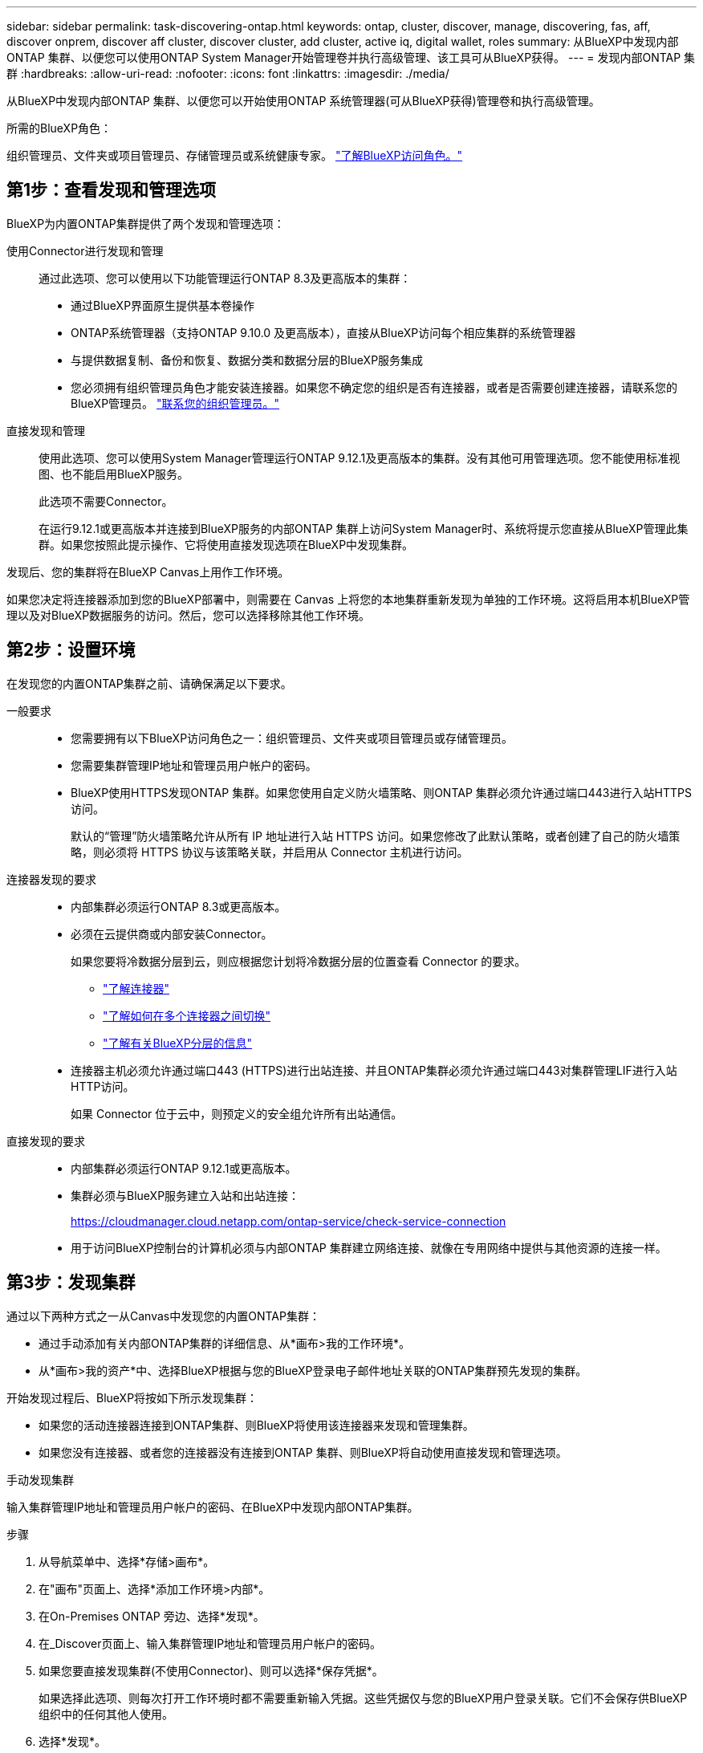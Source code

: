 ---
sidebar: sidebar 
permalink: task-discovering-ontap.html 
keywords: ontap, cluster, discover, manage, discovering, fas, aff, discover onprem, discover aff cluster, discover cluster, add cluster, active iq, digital wallet, roles 
summary: 从BlueXP中发现内部ONTAP 集群、以便您可以使用ONTAP System Manager开始管理卷并执行高级管理、该工具可从BlueXP获得。 
---
= 发现内部ONTAP 集群
:hardbreaks:
:allow-uri-read: 
:nofooter: 
:icons: font
:linkattrs: 
:imagesdir: ./media/


[role="lead"]
从BlueXP中发现内部ONTAP 集群、以便您可以开始使用ONTAP 系统管理器(可从BlueXP获得)管理卷和执行高级管理。

.所需的BlueXP角色：
组织管理员、文件夹或项目管理员、存储管理员或系统健康专家。 link:https://docs.netapp.com/us-en/bluexp-setup-admin/reference-iam-predefined-roles.html["了解BlueXP访问角色。"^]



== 第1步：查看发现和管理选项

BlueXP为内置ONTAP集群提供了两个发现和管理选项：

使用Connector进行发现和管理:: 通过此选项、您可以使用以下功能管理运行ONTAP 8.3及更高版本的集群：
+
--
* 通过BlueXP界面原生提供基本卷操作
* ONTAP系统管理器（支持ONTAP 9.10.0 及更高版本），直接从BlueXP访问每个相应集群的系统管理器
* 与提供数据复制、备份和恢复、数据分类和数据分层的BlueXP服务集成
* 您必须拥有组织管理员角色才能安装连接器。如果您不确定您的组织是否有连接器，或者是否需要创建连接器，请联系您的BlueXP管理员。  https://review.docs.netapp.com/us-en/bluexp-setup-admin/task-user-settings.html#contact-your-organization-administrator["联系您的组织管理员。"^]


--
直接发现和管理:: 使用此选项、您可以使用System Manager管理运行ONTAP 9.12.1及更高版本的集群。没有其他可用管理选项。您不能使用标准视图、也不能启用BlueXP服务。
+
--
此选项不需要Connector。

在运行9.12.1或更高版本并连接到BlueXP服务的内部ONTAP 集群上访问System Manager时、系统将提示您直接从BlueXP管理此集群。如果您按照此提示操作、它将使用直接发现选项在BlueXP中发现集群。

--


发现后、您的集群将在BlueXP Canvas上用作工作环境。

如果您决定将连接器添加到您的BlueXP部署中，则需要在 Canvas 上将您的本地集群重新发现为单独的工作环境。这将启用本机BlueXP管理以及对BlueXP数据服务的访问。然后，您可以选择移除其他工作环境。



== 第2步：设置环境

在发现您的内置ONTAP集群之前、请确保满足以下要求。

一般要求::
+
--
* 您需要拥有以下BlueXP访问角色之一：组织管理员、文件夹或项目管理员或存储管理员。
* 您需要集群管理IP地址和管理员用户帐户的密码。
* BlueXP使用HTTPS发现ONTAP 集群。如果您使用自定义防火墙策略、则ONTAP 集群必须允许通过端口443进行入站HTTPS访问。
+
默认的“管理”防火墙策略允许从所有 IP 地址进行入站 HTTPS 访问。如果您修改了此默认策略，或者创建了自己的防火墙策略，则必须将 HTTPS 协议与该策略关联，并启用从 Connector 主机进行访问。



--
连接器发现的要求::
+
--
* 内部集群必须运行ONTAP 8.3或更高版本。
* 必须在云提供商或内部安装Connector。
+
如果您要将冷数据分层到云，则应根据您计划将冷数据分层的位置查看 Connector 的要求。

+
** https://docs.netapp.com/us-en/bluexp-setup-admin/concept-connectors.html["了解连接器"^]
** https://docs.netapp.com/us-en/bluexp-setup-admin/task-manage-multiple-connectors.html["了解如何在多个连接器之间切换"^]
** https://docs.netapp.com/us-en/bluexp-tiering/concept-cloud-tiering.html["了解有关BlueXP分层的信息"^]


* 连接器主机必须允许通过端口443 (HTTPS)进行出站连接、并且ONTAP集群必须允许通过端口443对集群管理LIF进行入站HTTP访问。
+
如果 Connector 位于云中，则预定义的安全组允许所有出站通信。



--
直接发现的要求::
+
--
* 内部集群必须运行ONTAP 9.12.1或更高版本。
* 集群必须与BlueXP服务建立入站和出站连接：
+
https://cloudmanager.cloud.netapp.com/ontap-service/check-service-connection

* 用于访问BlueXP控制台的计算机必须与内部ONTAP 集群建立网络连接、就像在专用网络中提供与其他资源的连接一样。


--




== 第3步：发现集群

通过以下两种方式之一从Canvas中发现您的内置ONTAP集群：

* 通过手动添加有关内部ONTAP集群的详细信息、从*画布>我的工作环境*。
* 从*画布>我的资产*中、选择BlueXP根据与您的BlueXP登录电子邮件地址关联的ONTAP集群预先发现的集群。


开始发现过程后、BlueXP将按如下所示发现集群：

* 如果您的活动连接器连接到ONTAP集群、则BlueXP将使用该连接器来发现和管理集群。
* 如果您没有连接器、或者您的连接器没有连接到ONTAP 集群、则BlueXP将自动使用直接发现和管理选项。


[role="tabbed-block"]
====
.手动发现集群
--
输入集群管理IP地址和管理员用户帐户的密码、在BlueXP中发现内部ONTAP集群。

.步骤
. 从导航菜单中、选择*存储>画布*。
. 在"画布"页面上、选择*添加工作环境>内部*。
. 在On-Premises ONTAP 旁边、选择*发现*。
. 在_Discover页面上、输入集群管理IP地址和管理员用户帐户的密码。
. 如果您要直接发现集群(不使用Connector)、则可以选择*保存凭据*。
+
如果选择此选项、则每次打开工作环境时都不需要重新输入凭据。这些凭据仅与您的BlueXP用户登录关联。它们不会保存供BlueXP  组织中的任何其他人使用。

. 选择*发现*。
+
如果您没有连接器、并且无法从BlueXP访问IP地址、则系统将提示您创建连接器。



.结果
BlueXP会发现集群并将其添加为Canvas上的工作环境。现在、您可以开始管理集群。

* link:task-manage-ontap-direct.html["了解如何管理直接发现的集群"]
* link:task-manage-ontap-connector.html["了解如何管理使用Connector发现的集群"]


--
.添加预先发现的集群
--
BlueXP会自动发现与您的BlueXP登录电子邮件地址关联的ONTAP集群的相关信息、并在*我的资产*页面上将其显示为未发现的集群。您可以查看未发现集群的列表、并一次添加一个集群。

.关于此任务
请注意以下有关显示在"我的资产"页面上的内部ONTAP集群的信息：

* 用于登录到BlueXP的电子邮件地址必须与已注册的完整级别NetApp 支持站点(NSS)帐户关联。
+
** 如果使用NSS帐户登录到BlueXP并导航到"我的资产"页面、BlueXP将使用该NSS帐户查找与该帐户关联的集群。
** 如果您使用云帐户或联合连接登录到BlueXP、并导航到"我的资产"页面、BlueXP会提示您验证电子邮件。如果该电子邮件地址与NSS帐户关联、BlueXP将使用该信息查找与该帐户关联的集群。


* BlueXP仅显示已成功向NetApp发送AutoSupport消息的ONTAP集群。
* 要刷新清单列表、请退出"我的资产"页面、等待5分钟、然后返回该页面。


.步骤
. 从导航菜单中、选择*存储>画布*。
. 选择*我的资产*。
. 在"我的资产"页面上、为内部ONTAP选择*发现*。
+
image:screenshot-my-estate-ontap.png["\"我的资产\"页面的屏幕截图、其中显示12个未发现的内部ONTAP集群。"]

. 选择一个集群，然后选择*Discover。
+
image:screenshot-my-estate-ontap-discover.png["\"我的资产\"页面的屏幕截图、其中显示12个未发现的内部ONTAP集群。"]

. 输入管理员用户帐户的密码。
. 选择*发现*。
+
如果您没有连接器、并且无法从BlueXP访问IP地址、则系统将提示您创建连接器。



.结果
BlueXP会发现集群并将其添加为Canvas上的工作环境。现在、您可以开始管理集群。

* link:task-manage-ontap-direct.html["了解如何管理直接发现的集群"]
* link:task-manage-ontap-connector.html["了解如何管理使用Connector发现的集群"]


--
====